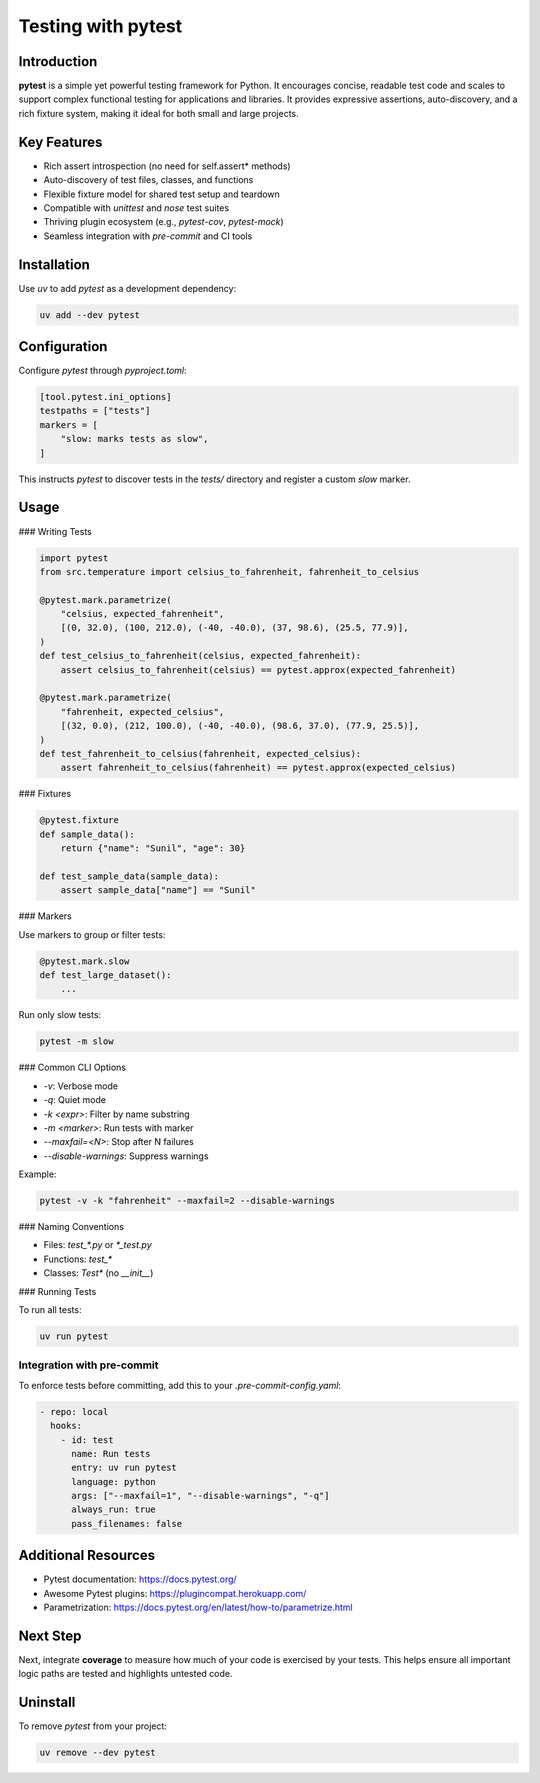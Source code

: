 =====================
Testing with pytest
=====================

Introduction
------------

**pytest** is a simple yet powerful testing framework for Python. It encourages concise, readable test code and scales to support complex functional testing for applications and libraries. It provides expressive assertions, auto-discovery, and a rich fixture system, making it ideal for both small and large projects.

Key Features
------------

- Rich assert introspection (no need for self.assert* methods)
- Auto-discovery of test files, classes, and functions
- Flexible fixture model for shared test setup and teardown
- Compatible with `unittest` and `nose` test suites
- Thriving plugin ecosystem (e.g., `pytest-cov`, `pytest-mock`)
- Seamless integration with `pre-commit` and CI tools

Installation
------------

Use `uv` to add `pytest` as a development dependency:

.. code-block:: console

    uv add --dev pytest

Configuration
-------------

Configure `pytest` through `pyproject.toml`:

.. code-block:: toml

    [tool.pytest.ini_options]
    testpaths = ["tests"]
    markers = [
        "slow: marks tests as slow",
    ]

This instructs `pytest` to discover tests in the `tests/` directory and register a custom `slow` marker.

Usage
-----

### Writing Tests

.. code-block:: python

    import pytest
    from src.temperature import celsius_to_fahrenheit, fahrenheit_to_celsius

    @pytest.mark.parametrize(
        "celsius, expected_fahrenheit",
        [(0, 32.0), (100, 212.0), (-40, -40.0), (37, 98.6), (25.5, 77.9)],
    )
    def test_celsius_to_fahrenheit(celsius, expected_fahrenheit):
        assert celsius_to_fahrenheit(celsius) == pytest.approx(expected_fahrenheit)

    @pytest.mark.parametrize(
        "fahrenheit, expected_celsius",
        [(32, 0.0), (212, 100.0), (-40, -40.0), (98.6, 37.0), (77.9, 25.5)],
    )
    def test_fahrenheit_to_celsius(fahrenheit, expected_celsius):
        assert fahrenheit_to_celsius(fahrenheit) == pytest.approx(expected_celsius)

### Fixtures

.. code-block:: python

    @pytest.fixture
    def sample_data():
        return {"name": "Sunil", "age": 30}

    def test_sample_data(sample_data):
        assert sample_data["name"] == "Sunil"

### Markers

Use markers to group or filter tests:

.. code-block:: python

    @pytest.mark.slow
    def test_large_dataset():
        ...

Run only slow tests:

.. code-block:: console

    pytest -m slow

### Common CLI Options

- `-v`: Verbose mode
- `-q`: Quiet mode
- `-k <expr>`: Filter by name substring
- `-m <marker>`: Run tests with marker
- `--maxfail=<N>`: Stop after N failures
- `--disable-warnings`: Suppress warnings

Example:

.. code-block:: console

    pytest -v -k "fahrenheit" --maxfail=2 --disable-warnings

### Naming Conventions

- Files: `test_*.py` or `*_test.py`
- Functions: `test_*`
- Classes: `Test*` (no `__init__`)

### Running Tests

To run all tests:

.. code-block:: console

    uv run pytest

Integration with pre-commit
~~~~~~~~~~~~~~~~~~~~~~~~~~~

To enforce tests before committing, add this to your `.pre-commit-config.yaml`:

.. code-block:: yaml

    - repo: local
      hooks:
        - id: test
          name: Run tests
          entry: uv run pytest
          language: python
          args: ["--maxfail=1", "--disable-warnings", "-q"]
          always_run: true
          pass_filenames: false

Additional Resources
--------------------

- Pytest documentation: https://docs.pytest.org/
- Awesome Pytest plugins: https://plugincompat.herokuapp.com/
- Parametrization: https://docs.pytest.org/en/latest/how-to/parametrize.html

Next Step
---------

Next, integrate **coverage** to measure how much of your code is exercised by your tests. This helps ensure all important logic paths are tested and highlights untested code.

Uninstall
---------

To remove `pytest` from your project:

.. code-block:: console

    uv remove --dev pytest
